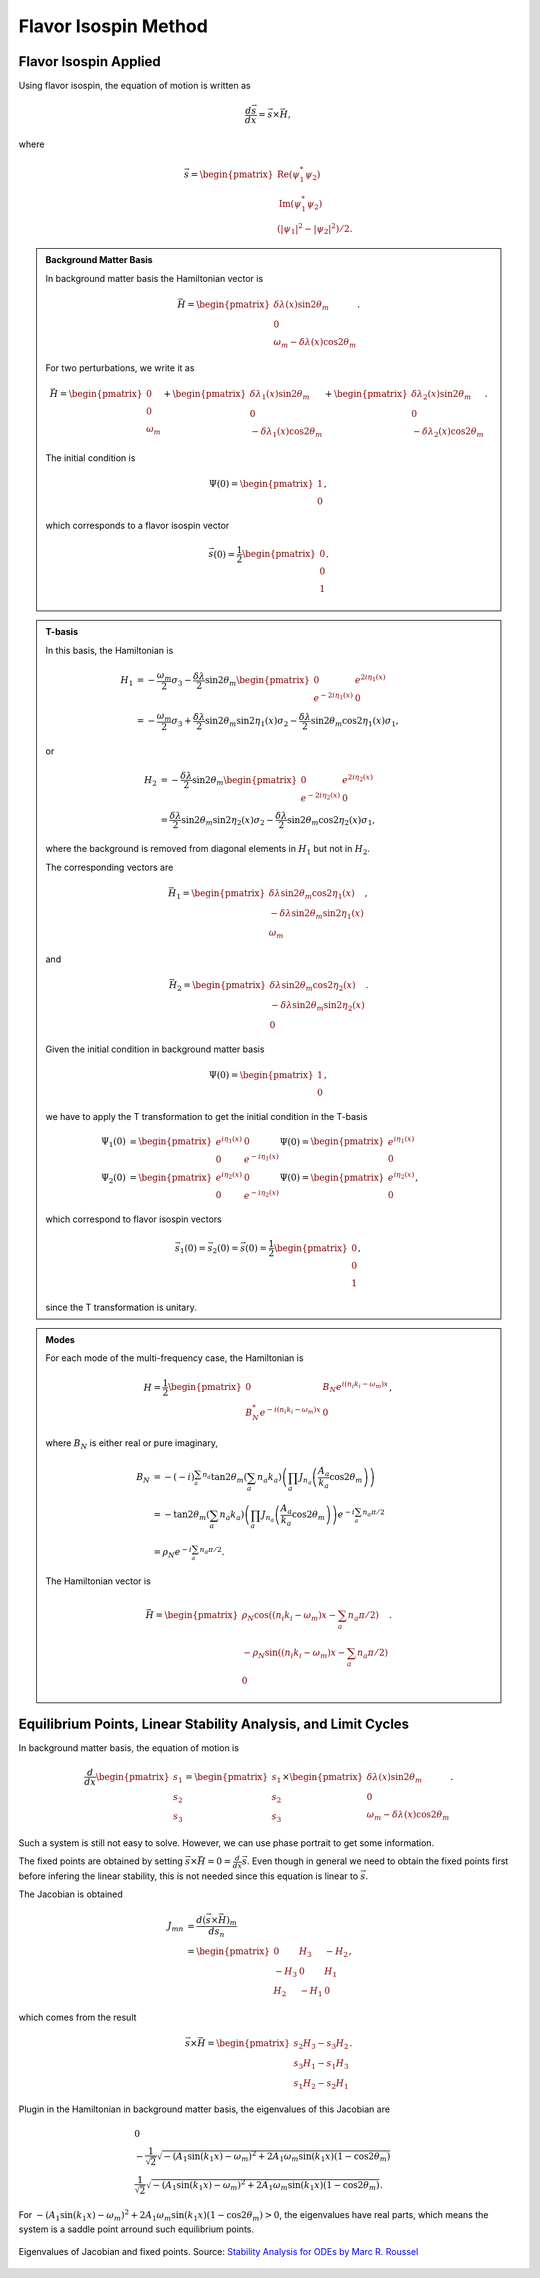 Flavor Isospin Method
==========================================




Flavor Isospin Applied
-------------------------------------------

Using flavor isospin, the equation of motion is written as

.. math::
   \frac{d\vec s}{dx} = \vec{s} \times \vec H,

where

.. math::
   \vec s = \begin{pmatrix}
   \mathrm{Re}(\psi_1^*\psi_2) \\
   \mathrm{Im}(\psi_1^*\psi_2) \\
   (\lvert \psi_1 \rvert^2 - \lvert \psi_2 \rvert^2)/2.
   \end{pmatrix}

.. admonition:: Background Matter Basis
   :class: hint

   In background matter basis the Hamiltonian vector is

   .. math::
      \vec H = \begin{pmatrix}
      \delta \lambda(x) \sin 2\theta_m \\
      0 \\
      \omega_m - \delta \lambda(x) \cos 2\theta_m
      \end{pmatrix}.

   For two perturbations, we write it as


   .. math::
      \vec H = \begin{pmatrix}
      0 \\
      0 \\
      \omega_m
      \end{pmatrix} + \begin{pmatrix}
      \delta \lambda_1(x) \sin 2\theta_m \\
      0 \\
       - \delta \lambda_1(x) \cos 2\theta_m
      \end{pmatrix} + \begin{pmatrix}
      \delta \lambda_2(x) \sin 2\theta_m \\
      0 \\
       - \delta \lambda_2(x) \cos 2\theta_m
      \end{pmatrix}.


   The initial condition is

   .. math::
      \Psi(0) = \begin{pmatrix}
      1 \\
      0
      \end{pmatrix},

   which corresponds to a flavor isospin vector

   .. math::
      \vec s(0) = \frac{1}{2} \begin{pmatrix}
      0 \\
      0 \\
      1
      \end{pmatrix}.


.. admonition:: T-basis
   :class: hint

   In this basis, the Hamiltonian is

   .. math::
      H_1 &= -\frac{\omega_m}{2} \sigma_3 - \frac{\delta \lambda}{2} \sin 2\theta_m \begin{pmatrix}
      0 & e^{2i\eta_1(x)} \\
      e^{-2i\eta_1(x)} & 0
      \end{pmatrix} \\
      & = -\frac{\omega_m}{2} \sigma_3 +\frac{\delta \lambda}{2} \sin 2\theta_m \sin 2\eta_1(x) \sigma_2  - \frac{\delta \lambda}{2} \sin 2\theta_m \cos 2\eta_1(x) \sigma_1,

   or

   .. math::
      H_2 &= - \frac{\delta \lambda}{2} \sin 2\theta_m \begin{pmatrix}
      0 & e^{2i\eta_2(x)} \\
      e^{-2i\eta_2(x)} & 0
      \end{pmatrix} \\
      &= \frac{\delta \lambda}{2} \sin 2\theta_m \sin 2\eta_2(x) \sigma_2  - \frac{\delta \lambda}{2} \sin 2\theta_m \cos 2\eta_2(x) \sigma_1,

   where the background is removed from diagonal elements in :math:`H_1` but not in :math:`H_2`.

   The corresponding vectors are

   .. math::
      \vec H_1 = \begin{pmatrix}
      \delta\lambda \sin 2\theta_m \cos 2\eta_1(x) \\
      -\delta\lambda \sin 2\theta_m \sin 2\eta_1(x)\\
      \omega_m
      \end{pmatrix},


   and

   .. math::
      \vec H_2 = \begin{pmatrix}
      \delta\lambda \sin 2\theta_m \cos 2\eta_2(x) \\
      -\delta\lambda \sin 2\theta_m \sin 2\eta_2(x)\\
      0
      \end{pmatrix}.


   Given the initial condition in background matter basis

   .. math::
      \Psi(0) = \begin{pmatrix}
      1 \\
      0
      \end{pmatrix},

   we have to apply the T transformation to get the initial condition in the T-basis

   .. math::
      \Psi_1(0) &=  \begin{pmatrix} e^{i \eta_1 (x)} & 0 \\  0 & e^{-i \eta_1 (x)}  \end{pmatrix}\Psi(0) = \begin{pmatrix} e^{i \eta_1 (x)} \\  0 \end{pmatrix} \\
      \Psi_2(0) &=  \begin{pmatrix} e^{i \eta_2 (x)} & 0 \\  0 & e^{-i \eta_2 (x)}  \end{pmatrix}\Psi(0) = \begin{pmatrix} e^{i \eta_2 (x)} \\  0 \end{pmatrix},


   which correspond to flavor isospin vectors

   .. math::
      \vec s_1(0) = \vec s_2(0) = \vec s(0) = \frac{1}{2} \begin{pmatrix}
      0 \\
      0 \\
      1
      \end{pmatrix},

   since the T transformation is unitary.




.. admonition:: Modes
   :class: hint

   For each mode of the multi-frequency case, the Hamiltonian is

   .. math::
      H = \frac{1}{2}\begin{pmatrix}
      0 & B_N e^{i(n_i k_i -\omega_m)x} \\
      B_N^* e^{-i(n_i k_i -\omega_m)x} & 0
      \end{pmatrix},

   where :math:`B_N` is either real or pure imaginary,

   .. math::
      B_N &= -(-i)^{\sum_a n_a} \tan 2\theta_m \left( \sum_a n_a k_a \right) \left( \prod_a J_{n_a}\left( \frac{A_a}{k_a}\cos 2\theta_m \right) \right)\\
      & = - \tan 2\theta_m \left( \sum_a n_a k_a \right) \left( \prod_a J_{n_a}\left( \frac{A_a}{k_a}\cos 2\theta_m \right) \right) e^{-i \sum_a n_a \pi/2}\\
      & = \rho_{N} e^{-i \sum_a n_a \pi/2}.

   The Hamiltonian vector is

   .. math::
      \vec H = \begin{pmatrix}
      \rho_N \cos\left( (n_i k_i -\omega_m)x - \sum_a n_a \pi/2 \right) \\
      -\rho_N \sin\left( (n_i k_i -\omega_m)x - \sum_a n_a \pi/2 \right) \\
      0
      \end{pmatrix}.






Equilibrium Points, Linear Stability Analysis, and Limit Cycles
-------------------------------------------------------------------------


In background matter basis, the equation of motion is

.. math::
   \frac{d}{dx}\begin{pmatrix}
   s_1 \\
   s_2 \\
   s_3
   \end{pmatrix} = \begin{pmatrix}
   s_1 \\
   s_2 \\
   s_3
   \end{pmatrix}  \times \begin{pmatrix}
   \delta \lambda(x) \sin 2\theta_m \\
   0 \\
   \omega_m - \delta \lambda(x) \cos 2\theta_m
   \end{pmatrix}.

Such a system is still not easy to solve. However, we can use phase portrait to get some information.

The fixed points are obtained by setting :math:`\vec s\times \vec H = 0 = \frac{d}{dx}\vec s`. Even though in general we need to obtain the fixed points first before infering the linear stability, this is not needed since this equation is linear to :math:`\vec s`.

The Jacobian is obtained

.. math::
   J_{mn} & = \frac{d (\vec s\times \vec H)_m}{ds_n} \\
   & = \begin{pmatrix}
   0 & H_3 & -H_2\\
   -H_3 &  0 & H_1 \\
   H_2 & -H_1 & 0
   \end{pmatrix},


which comes from the result

.. math::
   \vec s\times \vec H = \begin{pmatrix}
   s_2 H_3 - s_3 H_2 \\
   s_3 H_1 - s_1 H_3 \\
   s_1 H_2 - s_2 H_1
   \end{pmatrix}.


Plugin in the Hamiltonian in background matter basis, the eigenvalues of this Jacobian are

.. math::
   & 0 \\
   & -\frac{1}{\sqrt{2}} \sqrt{ - ( A_1 \sin (k_1 x) -\omega_m )^2 + 2 A_1 \omega_m \sin (k_1 x) (1 - \cos 2\theta_m) }\\
   & \frac{1}{\sqrt{2}} \sqrt{ - ( A_1 \sin (k_1 x) -\omega_m )^2 + 2 A_1 \omega_m \sin (k_1 x) (1 - \cos 2\theta_m) }.

For :math:`- ( A_1 \sin (k_1 x) -\omega_m )^2 + 2 A_1 \omega_m \sin (k_1 x) (1 - \cos 2\theta_m) > 0`, the eigenvalues have real parts, which means the system is a saddle point arround such equilibrium points.


.. figure:: assets/flavor-isospin-matter/fixed-points-eigenvalues.png
   :align: center

   Eigenvalues of Jacobian and fixed points. Source: `Stability Analysis for ODEs by Marc R. Roussel  <http://people.uleth.ca/~roussel/nld/stability.pdf>`_
